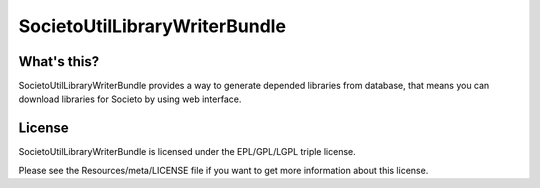 ==============================
SocietoUtilLibraryWriterBundle
==============================

------------
What's this?
------------

SocietoUtilLibraryWriterBundle provides a way to generate depended libraries from database, that means you can download libraries for Societo by using web interface.

-------
License
-------

SocietoUtilLibraryWriterBundle is licensed under the EPL/GPL/LGPL triple license.

Please see the Resources/meta/LICENSE file if you want to get more information about this license.
